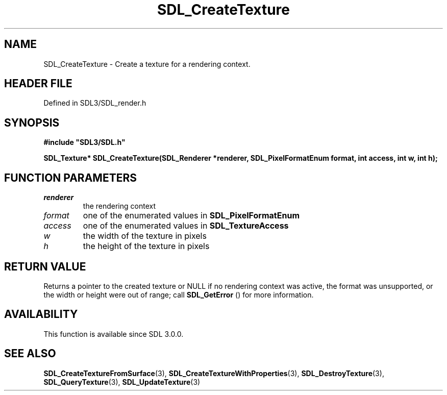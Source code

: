 .\" This manpage content is licensed under Creative Commons
.\"  Attribution 4.0 International (CC BY 4.0)
.\"   https://creativecommons.org/licenses/by/4.0/
.\" This manpage was generated from SDL's wiki page for SDL_CreateTexture:
.\"   https://wiki.libsdl.org/SDL_CreateTexture
.\" Generated with SDL/build-scripts/wikiheaders.pl
.\"  revision SDL-prerelease-3.1.1-227-gd42d66149
.\" Please report issues in this manpage's content at:
.\"   https://github.com/libsdl-org/sdlwiki/issues/new
.\" Please report issues in the generation of this manpage from the wiki at:
.\"   https://github.com/libsdl-org/SDL/issues/new?title=Misgenerated%20manpage%20for%20SDL_CreateTexture
.\" SDL can be found at https://libsdl.org/
.de URL
\$2 \(laURL: \$1 \(ra\$3
..
.if \n[.g] .mso www.tmac
.TH SDL_CreateTexture 3 "SDL 3.1.1" "SDL" "SDL3 FUNCTIONS"
.SH NAME
SDL_CreateTexture \- Create a texture for a rendering context\[char46]
.SH HEADER FILE
Defined in SDL3/SDL_render\[char46]h

.SH SYNOPSIS
.nf
.B #include \(dqSDL3/SDL.h\(dq
.PP
.BI "SDL_Texture* SDL_CreateTexture(SDL_Renderer *renderer, SDL_PixelFormatEnum format, int access, int w, int h);
.fi
.SH FUNCTION PARAMETERS
.TP
.I renderer
the rendering context
.TP
.I format
one of the enumerated values in 
.BR SDL_PixelFormatEnum

.TP
.I access
one of the enumerated values in 
.BR SDL_TextureAccess

.TP
.I w
the width of the texture in pixels
.TP
.I h
the height of the texture in pixels
.SH RETURN VALUE
Returns a pointer to the created texture or NULL if no rendering context
was active, the format was unsupported, or the width or height were out of
range; call 
.BR SDL_GetError
() for more information\[char46]

.SH AVAILABILITY
This function is available since SDL 3\[char46]0\[char46]0\[char46]

.SH SEE ALSO
.BR SDL_CreateTextureFromSurface (3),
.BR SDL_CreateTextureWithProperties (3),
.BR SDL_DestroyTexture (3),
.BR SDL_QueryTexture (3),
.BR SDL_UpdateTexture (3)
